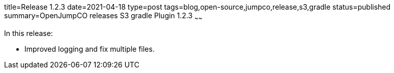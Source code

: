 title=Release 1.2.3
date=2021-04-18
type=post
tags=blog,open-source,jumpco,release,s3,gradle
status=published
summary=OpenJumpCO releases S3 gradle Plugin 1.2.3
~~~~~~

In this release:

* Improved logging and fix multiple files.

